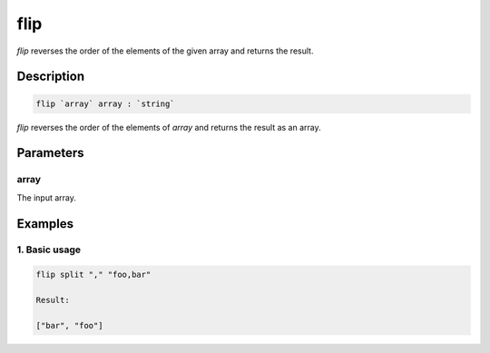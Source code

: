 flip
====

`flip` reverses the order of the elements of the given array and returns the result.

Description
-----------

.. code-block:: text

   flip `array` array : `string`

`flip` reverses the order of the elements of `array` and returns the result as an array.

Parameters
----------

array
******
The input array.

Examples
--------

1. Basic usage
**********************

.. code-block:: text

   flip split "," "foo,bar"

   Result:

   ["bar", "foo"]
